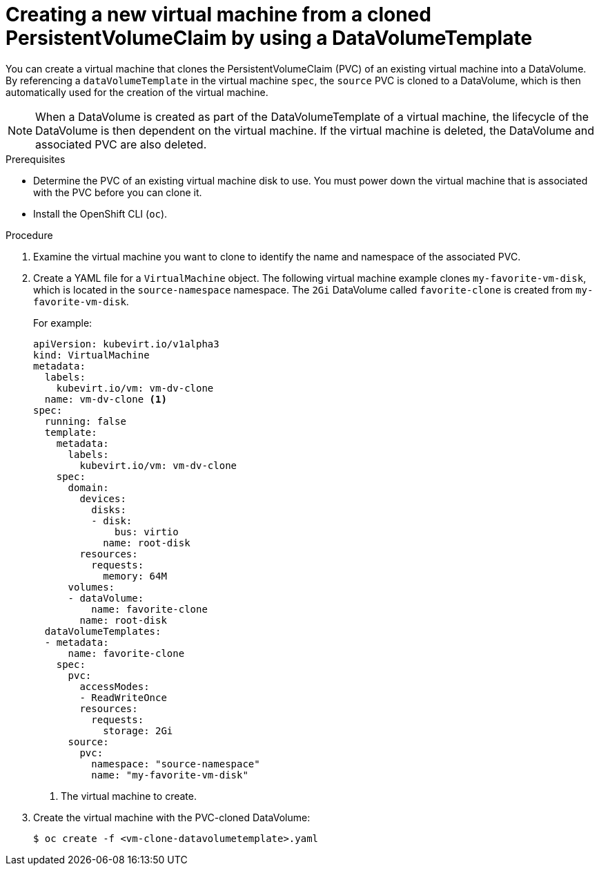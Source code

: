 // Module included in the following assemblies:
//
// * cnv/cnv_virtual_machines/cnv_cloning_vms/cnv-cloning-vm-using-datavolumetemplate.adoc

[id="cnv-creating-new-vm-from-cloned-pvc-using-datavolumetemplate_{context}"]
= Creating a new virtual machine from a cloned PersistentVolumeClaim by using a DataVolumeTemplate

You can create a virtual machine that clones the PersistentVolumeClaim (PVC) of
an existing virtual machine into a DataVolume. By referencing a
`dataVolumeTemplate` in the virtual machine `spec`, the `source` PVC is cloned to
a DataVolume, which is then automatically used for the creation of the virtual
machine.

[NOTE]
====
When a DataVolume is created as part of the DataVolumeTemplate of a virtual
machine, the lifecycle of the DataVolume is then dependent on the virtual
machine. If the virtual machine is deleted, the DataVolume and associated
PVC are also deleted.
====

.Prerequisites

* Determine the PVC of an existing virtual machine disk to use. You must power
down the virtual machine that is associated with the PVC before you can clone it.
* Install the OpenShift CLI (`oc`).

.Procedure

. Examine the virtual machine you want to clone to identify the name and
namespace of the associated PVC.

. Create a YAML file for a `VirtualMachine` object. The following virtual
machine example clones `my-favorite-vm-disk`, which is located in the
`source-namespace` namespace. The `2Gi` DataVolume called `favorite-clone`
is created from `my-favorite-vm-disk`.
+
For example:
+
[source,yaml]
----
apiVersion: kubevirt.io/v1alpha3
kind: VirtualMachine
metadata:
  labels:
    kubevirt.io/vm: vm-dv-clone
  name: vm-dv-clone <1>
spec:
  running: false
  template:
    metadata:
      labels:
        kubevirt.io/vm: vm-dv-clone
    spec:
      domain:
        devices:
          disks:
          - disk:
              bus: virtio
            name: root-disk
        resources:
          requests:
            memory: 64M
      volumes:
      - dataVolume:
          name: favorite-clone
        name: root-disk
  dataVolumeTemplates:
  - metadata:
      name: favorite-clone
    spec:
      pvc:
        accessModes:
        - ReadWriteOnce
        resources:
          requests:
            storage: 2Gi
      source:
        pvc:
          namespace: "source-namespace"
          name: "my-favorite-vm-disk"
----
<1> The virtual machine to create.

. Create the virtual machine with the PVC-cloned DataVolume:
+
----
$ oc create -f <vm-clone-datavolumetemplate>.yaml
----

